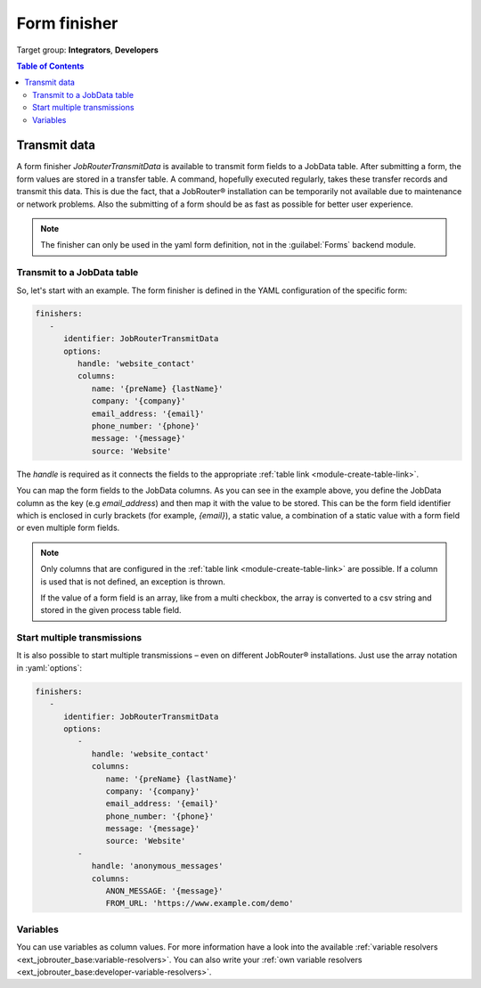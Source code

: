 .. _form-finisher:

=============
Form finisher
=============

Target group: **Integrators**, **Developers**

.. contents:: Table of Contents
   :depth: 3
   :local:

Transmit data
=============

A form finisher `JobRouterTransmitData` is available to transmit form fields to
a JobData table. After submitting a form, the form values are stored in a
transfer table. A command, hopefully executed regularly, takes these transfer
records and transmit this data. This is due the fact, that a JobRouter®
installation can be temporarily not available due to maintenance or network
problems. Also the submitting of a form should be as fast as possible for
better user experience.

.. note::

   The finisher can only be used in the yaml form definition, not in the
   :guilabel:`Forms` backend module.


Transmit to a JobData table
---------------------------

So, let's start with an example. The form finisher is defined in the YAML
configuration of the specific form:

.. code-block:: yaml

   finishers:
      -
         identifier: JobRouterTransmitData
         options:
            handle: 'website_contact'
            columns:
               name: '{preName} {lastName}'
               company: '{company}'
               email_address: '{email}'
               phone_number: '{phone}'
               message: '{message}'
               source: 'Website'

The `handle` is required as it connects the fields to the appropriate
:ref:`table link <module-create-table-link>`.

You can map the form fields to the JobData columns. As you can see in the
example above, you define the JobData column as the key (e.g `email_address`)
and then map it with the value to be stored. This can be the form field
identifier which is enclosed in curly brackets (for example, `{email}`), a
static value, a combination of a static value with a form field or even multiple
form fields.

.. note::
   Only columns that are configured in the :ref:`table link
   <module-create-table-link>` are possible. If a column is used that is not
   defined, an exception is thrown.

   If the value of a form field is an array, like from a multi checkbox, the
   array is converted to a csv string and stored in the given process table
   field.


Start multiple transmissions
----------------------------

It is also possible to start multiple transmissions – even on different
JobRouter® installations. Just use the array notation in :yaml:`options`:

.. code-block:: yaml

   finishers:
      -
         identifier: JobRouterTransmitData
         options:
            -
               handle: 'website_contact'
               columns:
                  name: '{preName} {lastName}'
                  company: '{company}'
                  email_address: '{email}'
                  phone_number: '{phone}'
                  message: '{message}'
                  source: 'Website'
            -
               handle: 'anonymous_messages'
               columns:
                  ANON_MESSAGE: '{message}'
                  FROM_URL: 'https://www.example.com/demo'


.. _form-finisher-variables:

Variables
---------

You can use variables as column values. For more information have a look into
the available :ref:`variable resolvers <ext_jobrouter_base:variable-resolvers>`. You can also
write your :ref:`own variable resolvers <ext_jobrouter_base:developer-variable-resolvers>`.

